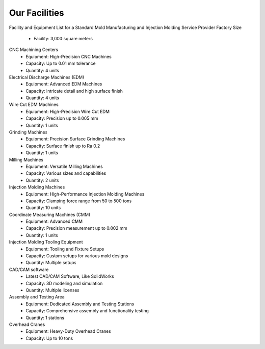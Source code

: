 .. mold documentation master file, created by
   sphinx-quickstart on Sat Jun 15 15:24:46 2024.
   You can adapt this file completely to your liking, but it should at least
   contain the root `toctree` directive.
=======================
Our Facilities
=======================


Facility and Equipment List for a Standard Mold Manufacturing and Injection Molding Service Provider
Factory Size
	•	Facility: 3,000 square meters

CNC Machining Centers
	•	Equipment: High-Precision CNC Machines
	•	Capacity: Up to 0.01 mm tolerance
	•	Quantity: 4 units

Electrical Discharge Machines (EDM)
	•	Equipment: Advanced EDM Machines
	•	Capacity: Intricate detail and high surface finish
	•	Quantity: 4 units

Wire Cut EDM Machines
	•	Equipment: High-Precision Wire Cut EDM
	•	Capacity: Precision up to 0.005 mm
	•	Quantity: 1 units

Grinding Machines
	•	Equipment: Precision Surface Grinding Machines
	•	Capacity: Surface finish up to Ra 0.2
	•	Quantity: 1 units

Milling Machines
	•	Equipment: Versatile Milling Machines
	•	Capacity: Various sizes and capabilities
	•	Quantity: 2 units

Injection Molding Machines
	•	Equipment: High-Performance Injection Molding Machines
	•	Capacity: Clamping force range from 50 to 500 tons
	•	Quantity: 10 units


Coordinate Measuring Machines (CMM)
	•	Equipment: Advanced CMM
	•	Capacity: Precision measurement up to 0.002 mm
	•	Quantity: 1 units

Injection Molding Tooling Equipment
	•	Equipment: Tooling and Fixture Setups
	•	Capacity: Custom setups for various mold designs
	•	Quantity: Multiple setups

CAD/CAM software
	•	Latest CAD/CAM Software, Like SolidWorks
	•	Capacity: 3D modeling and simulation
	•	Quantity: Multiple licenses

Assembly and Testing Area
	•	Equipment: Dedicated Assembly and Testing Stations
	•	Capacity: Comprehensive assembly and functionality testing
	•	Quantity: 1 stations

Overhead Cranes
	•	Equipment: Heavy-Duty Overhead Cranes
	•	Capacity: Up to 10 tons
